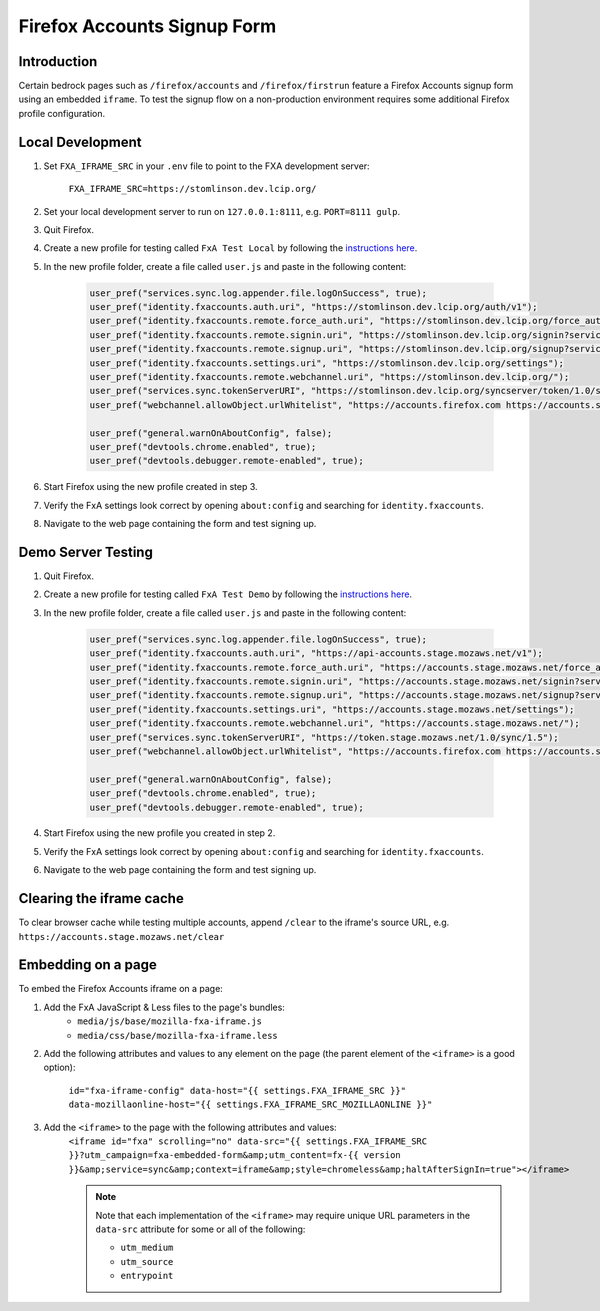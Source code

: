 .. This Source Code Form is subject to the terms of the Mozilla Public
.. License, v. 2.0. If a copy of the MPL was not distributed with this
.. file, You can obtain one at http://mozilla.org/MPL/2.0/.

.. _firefox-accounts:

============================
Firefox Accounts Signup Form
============================

Introduction
------------

Certain bedrock pages such as ``/firefox/accounts`` and ``/firefox/firstrun`` feature a
Firefox Accounts signup form using an embedded ``iframe``. To test the signup flow on
a non-production environment requires some additional Firefox profile configuration.

Local Development
-----------------

#. Set ``FXA_IFRAME_SRC`` in your ``.env`` file to point to the FXA development server:

    ``FXA_IFRAME_SRC=https://stomlinson.dev.lcip.org/``

#. Set your local development server to run on ``127.0.0.1:8111``, e.g. ``PORT=8111 gulp``.
#. Quit Firefox.
#. Create a new profile for testing called ``FxA Test Local`` by following the
   `instructions here`_.
#. In the new profile folder, create a file called ``user.js`` and paste in the
   following content:

    .. code-block:: javascript

        user_pref("services.sync.log.appender.file.logOnSuccess", true);
        user_pref("identity.fxaccounts.auth.uri", "https://stomlinson.dev.lcip.org/auth/v1");
        user_pref("identity.fxaccounts.remote.force_auth.uri", "https://stomlinson.dev.lcip.org/force_auth?service=sync&context=fx_desktop_v1");
        user_pref("identity.fxaccounts.remote.signin.uri", "https://stomlinson.dev.lcip.org/signin?service=sync&context=fx_desktop_v1");
        user_pref("identity.fxaccounts.remote.signup.uri", "https://stomlinson.dev.lcip.org/signup?service=sync&context=fx_desktop_v1");
        user_pref("identity.fxaccounts.settings.uri", "https://stomlinson.dev.lcip.org/settings");
        user_pref("identity.fxaccounts.remote.webchannel.uri", "https://stomlinson.dev.lcip.org/");
        user_pref("services.sync.tokenServerURI", "https://stomlinson.dev.lcip.org/syncserver/token/1.0/sync/1.5");
        user_pref("webchannel.allowObject.urlWhitelist", "https://accounts.firefox.com https://accounts.stage.mozaws.net https://content.cdn.mozilla.net https://input.mozilla.org https://support.mozilla.org https://install.mozilla.org https://stomlinson.dev.lcip.org/");

        user_pref("general.warnOnAboutConfig", false);
        user_pref("devtools.chrome.enabled", true);
        user_pref("devtools.debugger.remote-enabled", true);

#. Start Firefox using the new profile created in step 3.
#. Verify the FxA settings look correct by opening ``about:config`` and searching for
   ``identity.fxaccounts``.
#. Navigate to the web page containing the form and test signing up.

Demo Server Testing
-------------------

#. Quit Firefox.
#. Create a new profile for testing called ``FxA Test Demo`` by following the
   `instructions here`_.
#. In the new profile folder, create a file called ``user.js`` and paste in the
   following content:

    .. code-block:: javascript

        user_pref("services.sync.log.appender.file.logOnSuccess", true);
        user_pref("identity.fxaccounts.auth.uri", "https://api-accounts.stage.mozaws.net/v1");
        user_pref("identity.fxaccounts.remote.force_auth.uri", "https://accounts.stage.mozaws.net/force_auth?service=sync&context=fx_desktop_v1");
        user_pref("identity.fxaccounts.remote.signin.uri", "https://accounts.stage.mozaws.net/signin?service=sync&context=fx_desktop_v1");
        user_pref("identity.fxaccounts.remote.signup.uri", "https://accounts.stage.mozaws.net/signup?service=sync&context=fx_desktop_v1");
        user_pref("identity.fxaccounts.settings.uri", "https://accounts.stage.mozaws.net/settings");
        user_pref("identity.fxaccounts.remote.webchannel.uri", "https://accounts.stage.mozaws.net/");
        user_pref("services.sync.tokenServerURI", "https://token.stage.mozaws.net/1.0/sync/1.5");
        user_pref("webchannel.allowObject.urlWhitelist", "https://accounts.firefox.com https://accounts.stage.mozaws.net https://content.cdn.mozilla.net https://input.mozilla.org https://support.mozilla.org https://install.mozilla.org https://stomlinson.dev.lcip.org/");

        user_pref("general.warnOnAboutConfig", false);
        user_pref("devtools.chrome.enabled", true);
        user_pref("devtools.debugger.remote-enabled", true);

#. Start Firefox using the new profile you created in step 2.
#. Verify the FxA settings look correct by opening ``about:config`` and searching for
   ``identity.fxaccounts``.
#. Navigate to the web page containing the form and test signing up.

Clearing the iframe cache
-------------------------

To clear browser cache while testing multiple accounts, append ``/clear`` to the iframe's
source URL, e.g. ``https://accounts.stage.mozaws.net/clear``

Embedding on a page
-------------------

To embed the Firefox Accounts iframe on a page:

#. Add the FxA JavaScript & Less files to the page's bundles:
    - ``media/js/base/mozilla-fxa-iframe.js``
    - ``media/css/base/mozilla-fxa-iframe.less``
#. Add the following attributes and values to any element on the page (the
   parent element of the ``<iframe>`` is a good option):

    ``id="fxa-iframe-config" data-host="{{ settings.FXA_IFRAME_SRC }}" data-mozillaonline-host="{{ settings.FXA_IFRAME_SRC_MOZILLAONLINE }}"``
#. Add the ``<iframe>`` to the page with the following attributes and values:
    ``<iframe id="fxa" scrolling="no" data-src="{{ settings.FXA_IFRAME_SRC }}?utm_campaign=fxa-embedded-form&amp;utm_content=fx-{{ version }}&amp;service=sync&amp;context=iframe&amp;style=chromeless&amp;haltAfterSignIn=true"></iframe>``

    .. note::

        Note that each implementation of the ``<iframe>`` may require unique URL
        parameters in the ``data-src`` attribute for some or all of the following:

        - ``utm_medium``
        - ``utm_source``
        - ``entrypoint``

.. _instructions here: https://support.mozilla.org/kb/profile-manager-create-and-remove-firefox-profiles
